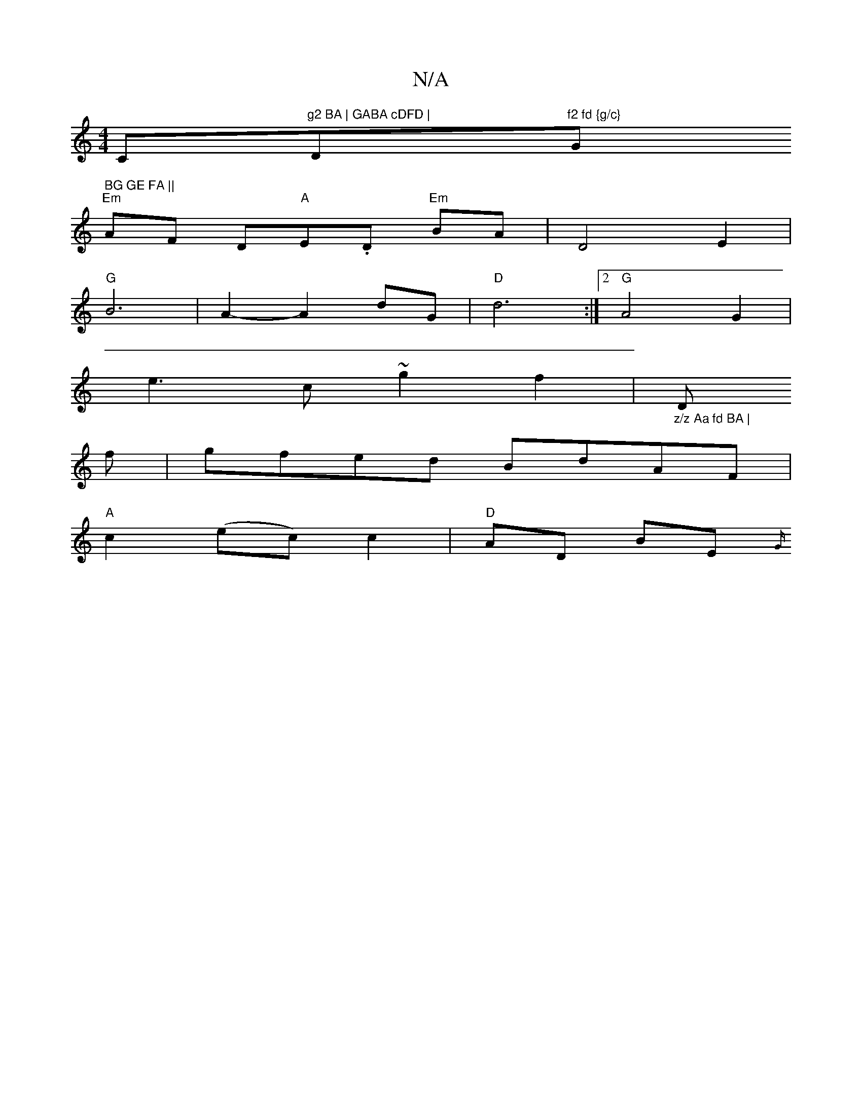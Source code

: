 X:1
T:N/A
M:4/4
R:N/A
K:Cmajor
C"g2 BA | GABA cDFD | "D"f2 fd {g/c} "G" BG GE FA ||
"Em"AF D"A"E.D "Em"BA | D4 E2 |
"G"B6 | A2-A2 dG | "D"d6 :|2 "G"A4 G2 |
e3 c ~g2 f2|"_z/z Aa fd BA | "D" 
f|gfed BdAF |
"A"c2 (ec) c2 |"D"AD BE {G/
